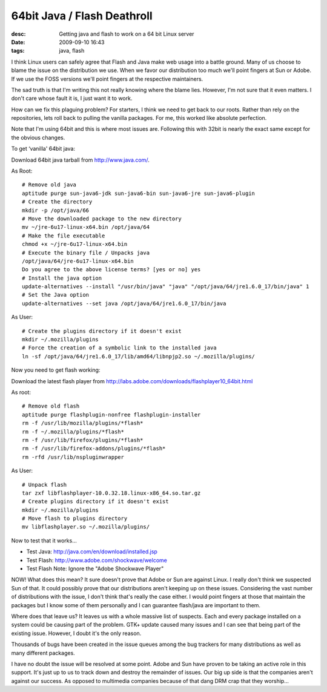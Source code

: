 64bit Java / Flash Deathroll
============================
:desc: Getting java and flash to work on a 64 bit Linux server
:date: 2009-09-10 16:43
:tags: java, flash

I think Linux users can safely agree that Flash and Java make web usage into a
battle ground. Many of us choose to blame the issue on the distribution we use.
When we favor our distribution too much we'll point fingers at Sun or Adobe. If
we use the FOSS versions we'll point fingers at the respective maintainers.

The sad truth is that I'm writing this not really knowing where the blame lies.
However, I'm not sure that it even matters. I don't care whose fault it is, I
just want it to work.

How can we fix this plaguing problem? For starters, I think we need to get back
to our roots. Rather than rely on the repositories, lets roll back to pulling
the vanilla packages. For me, this worked like absolute perfection.

Note that I'm using 64bit and this is where most issues are. Following this with
32bit is nearly the exact same except for the obvious changes.

To get ‘vanilla' 64bit java:

Download 64bit java tarball from http://www.java.com/.

As Root::

    # Remove old java
    aptitude purge sun-java6-jdk sun-java6-bin sun-java6-jre sun-java6-plugin
    # Create the directory
    mkdir -p /opt/java/66
    # Move the downloaded package to the new directory
    mv ~/jre-6u17-linux-x64.bin /opt/java/64
    # Make the file executable
    chmod +x ~/jre-6u17-linux-x64.bin
    # Execute the binary file / Unpacks java
    /opt/java/64/jre-6u17-linux-x64.bin
    Do you agree to the above license terms? [yes or no] yes
    # Install the java option
    update-alternatives --install "/usr/bin/java" "java" "/opt/java/64/jre1.6.0_17/bin/java" 1
    # Set the Java option
    update-alternatives --set java /opt/java/64/jre1.6.0_17/bin/java

As User::

    # Create the plugins directory if it doesn't exist
    mkdir ~/.mozilla/plugins
    # Force the creation of a symbolic link to the installed java
    ln -sf /opt/java/64/jre1.6.0_17/lib/amd64/libnpjp2.so ~/.mozilla/plugins/

Now you need to get flash working:

Download the latest flash player from http://labs.adobe.com/downloads/flashplayer10_64bit.html

As root::

    # Remove old flash
    aptitude purge flashplugin-nonfree flashplugin-installer
    rm -f /usr/lib/mozilla/plugins/*flash*
    rm -f ~/.mozilla/plugins/*flash*
    rm -f /usr/lib/firefox/plugins/*flash*
    rm -f /usr/lib/firefox-addons/plugins/*flash*
    rm -rfd /usr/lib/nspluginwrapper

As User::

    # Unpack flash
    tar zxf libflashplayer-10.0.32.18.linux-x86_64.so.tar.gz
    # Create plugins directory if it doesn't exist
    mkdir ~/.mozilla/plugins
    # Move flash to plugins directory
    mv libflashplayer.so ~/.mozilla/plugins/

Now to test that it works...

* Test Java: http://java.com/en/download/installed.jsp
* Test Flash: http://www.adobe.com/shockwave/welcome
* Test Flash Note: Ignore the "Adobe Shockwave Player"

NOW! What does this mean? It sure doesn't prove that Adobe or Sun are against
Linux. I really don't think we suspected Sun of that. It could possibly prove
that our distributions aren't keeping up on these issues. Considering the vast
number of distributions with the issue, I don't think that's really the case
either. I would point fingers at those that maintain the packages but I know
some of them personally and I can guarantee flash/java are important to them.

Where does that leave us? It leaves us with a whole massive list of suspects.
Each and every package installed on a system could be causing part of the
problem. GTK+ update caused many issues and I can see that being part of the
existing issue. However, I doubt it's the only reason.

Thousands of bugs have been created in the issue queues among the bug trackers
for many distributions as well as many different packages.

I have no doubt the issue will be resolved at some point. Adobe and Sun have
proven to be taking an active role in this support. It's just up to us to track
down and destroy the remainder of issues. Our big up side is that the companies
aren't against our success. As opposed to multimedia companies because of that
dang DRM crap that they worship…
